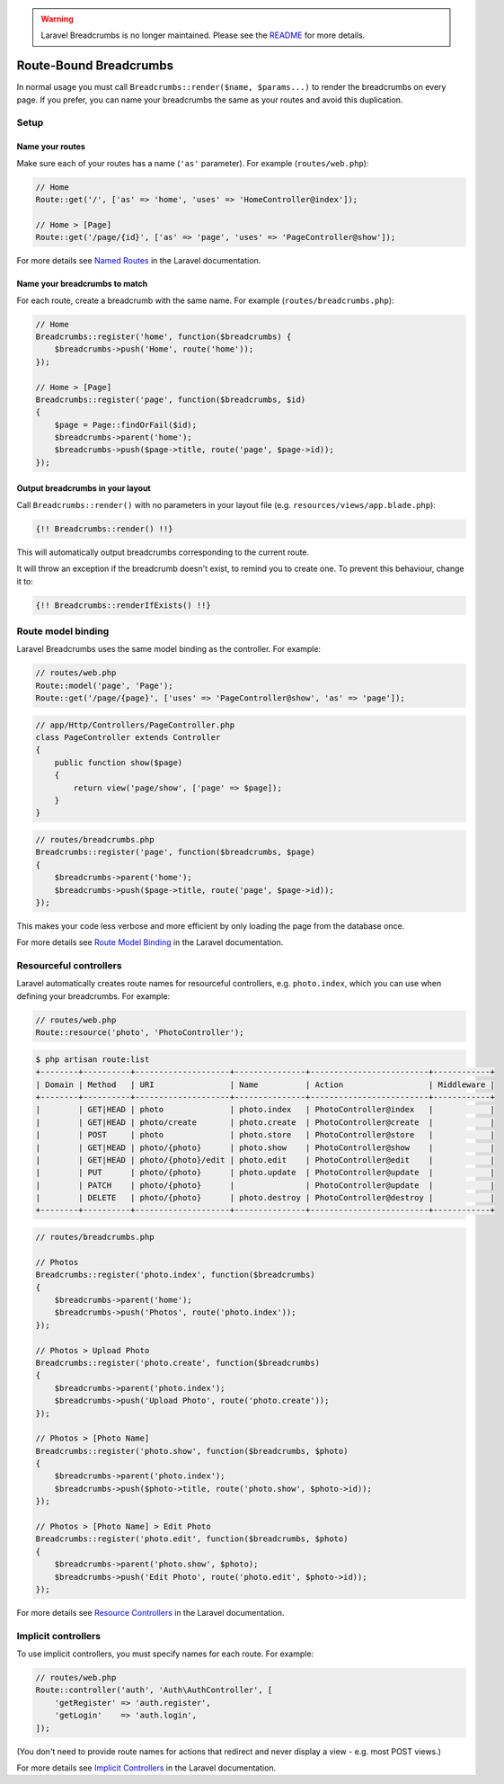 .. warning::

    Laravel Breadcrumbs is no longer maintained. Please see the `README <https://github.com/davejamesmiller/laravel-breadcrumbs/blob/master/README.rst>`_ for more details.

################################################################################
 Route-Bound Breadcrumbs
################################################################################

In normal usage you must call ``Breadcrumbs::render($name, $params...)`` to render the breadcrumbs on every page. If you prefer, you can name your breadcrumbs the same as your routes and avoid this duplication.

.. only:: html

    .. contents::
        :local:


================================================================================
 Setup
================================================================================

----------------------------------------
 Name your routes
----------------------------------------

Make sure each of your routes has a name (``'as'`` parameter). For example (``routes/web.php``):

.. code-block:: php

    // Home
    Route::get('/', ['as' => 'home', 'uses' => 'HomeController@index']);

    // Home > [Page]
    Route::get('/page/{id}', ['as' => 'page', 'uses' => 'PageController@show']);

For more details see `Named Routes <https://www.laravel.com/docs/5.3/routing#named-routes>`_ in the Laravel documentation.


----------------------------------------
 Name your breadcrumbs to match
----------------------------------------

For each route, create a breadcrumb with the same name. For example (``routes/breadcrumbs.php``):

.. code-block:: php

    // Home
    Breadcrumbs::register('home', function($breadcrumbs) {
        $breadcrumbs->push('Home', route('home'));
    });

    // Home > [Page]
    Breadcrumbs::register('page', function($breadcrumbs, $id)
    {
        $page = Page::findOrFail($id);
        $breadcrumbs->parent('home');
        $breadcrumbs->push($page->title, route('page', $page->id));
    });


----------------------------------------
 Output breadcrumbs in your layout
----------------------------------------

Call ``Breadcrumbs::render()`` with no parameters in your layout file (e.g. ``resources/views/app.blade.php``):

.. code-block:: html+php

    {!! Breadcrumbs::render() !!}

This will automatically output breadcrumbs corresponding to the current route.

It will throw an exception if the breadcrumb doesn't exist, to remind you to create one. To prevent this behaviour, change it to:

.. code-block:: html+php

    {!! Breadcrumbs::renderIfExists() !!}


================================================================================
 Route model binding
================================================================================

Laravel Breadcrumbs uses the same model binding as the controller. For example:

.. code-block:: php

    // routes/web.php
    Route::model('page', 'Page');
    Route::get('/page/{page}', ['uses' => 'PageController@show', 'as' => 'page']);

.. code-block:: php

    // app/Http/Controllers/PageController.php
    class PageController extends Controller
    {
        public function show($page)
        {
            return view('page/show', ['page' => $page]);
        }
    }

.. code-block:: php

    // routes/breadcrumbs.php
    Breadcrumbs::register('page', function($breadcrumbs, $page)
    {
        $breadcrumbs->parent('home');
        $breadcrumbs->push($page->title, route('page', $page->id));
    });

This makes your code less verbose and more efficient by only loading the page from the database once.

For more details see `Route Model Binding <https://www.laravel.com/docs/5.3/routing#route-model-binding>`_ in the Laravel documentation.


================================================================================
 Resourceful controllers
================================================================================

Laravel automatically creates route names for resourceful controllers, e.g. ``photo.index``, which you can use when defining your breadcrumbs. For example:

.. code-block:: php

    // routes/web.php
    Route::resource('photo', 'PhotoController');

.. code-block:: bash

    $ php artisan route:list
    +--------+----------+--------------------+---------------+-------------------------+------------+
    | Domain | Method   | URI                | Name          | Action                  | Middleware |
    +--------+----------+--------------------+---------------+-------------------------+------------+
    |        | GET|HEAD | photo              | photo.index   | PhotoController@index   |            |
    |        | GET|HEAD | photo/create       | photo.create  | PhotoController@create  |            |
    |        | POST     | photo              | photo.store   | PhotoController@store   |            |
    |        | GET|HEAD | photo/{photo}      | photo.show    | PhotoController@show    |            |
    |        | GET|HEAD | photo/{photo}/edit | photo.edit    | PhotoController@edit    |            |
    |        | PUT      | photo/{photo}      | photo.update  | PhotoController@update  |            |
    |        | PATCH    | photo/{photo}      |               | PhotoController@update  |            |
    |        | DELETE   | photo/{photo}      | photo.destroy | PhotoController@destroy |            |
    +--------+----------+--------------------+---------------+-------------------------+------------+

.. code-block:: php

    // routes/breadcrumbs.php

    // Photos
    Breadcrumbs::register('photo.index', function($breadcrumbs)
    {
        $breadcrumbs->parent('home');
        $breadcrumbs->push('Photos', route('photo.index'));
    });

    // Photos > Upload Photo
    Breadcrumbs::register('photo.create', function($breadcrumbs)
    {
        $breadcrumbs->parent('photo.index');
        $breadcrumbs->push('Upload Photo', route('photo.create'));
    });

    // Photos > [Photo Name]
    Breadcrumbs::register('photo.show', function($breadcrumbs, $photo)
    {
        $breadcrumbs->parent('photo.index');
        $breadcrumbs->push($photo->title, route('photo.show', $photo->id));
    });

    // Photos > [Photo Name] > Edit Photo
    Breadcrumbs::register('photo.edit', function($breadcrumbs, $photo)
    {
        $breadcrumbs->parent('photo.show', $photo);
        $breadcrumbs->push('Edit Photo', route('photo.edit', $photo->id));
    });

For more details see `Resource Controllers <https://www.laravel.com/docs/5.3/controllers#resource-controllers>`_ in the Laravel documentation.


================================================================================
 Implicit controllers
================================================================================

To use implicit controllers, you must specify names for each route. For example:

.. code-block:: php

    // routes/web.php
    Route::controller('auth', 'Auth\AuthController', [
        'getRegister' => 'auth.register',
        'getLogin'    => 'auth.login',
    ]);

(You don't need to provide route names for actions that redirect and never display a view - e.g. most POST views.)

For more details see `Implicit Controllers <https://www.laravel.com/docs/5.1/controllers#implicit-controllers>`_ in the Laravel documentation.
